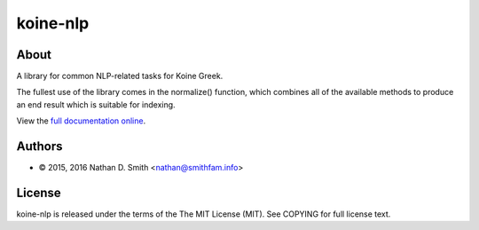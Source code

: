 =========
koine-nlp
=========

About
=====

A library for common NLP-related tasks for Koine
Greek.

The fullest use of the library comes in the normalize() function,
which combines all of the available methods to produce an end result
which is suitable for indexing.

View the `full documentation online <http://koine-nlp.nathan.smithfam.info/>`_.


Authors
=======

* © 2015, 2016 Nathan D. Smith <nathan@smithfam.info>

License
=======

koine-nlp is released under the terms of the The MIT License
(MIT). See COPYING for full license text.
